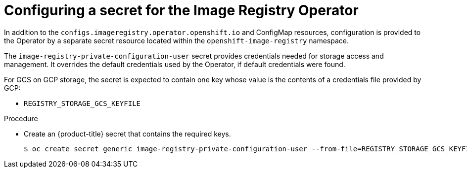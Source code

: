 // Module included in the following assemblies:
//
// * registry/configuring_registry_storage-gcp-user-infrastructure.adoc

[id="registry-operator-config-resources-secret-gcp_{context}"]
= Configuring a secret for the Image Registry Operator

In addition to the `configs.imageregistry.operator.openshift.io` and ConfigMap
resources, configuration is provided to the Operator by a separate secret
resource located within the `openshift-image-registry` namespace.

The `image-registry-private-configuration-user` secret provides
credentials needed for storage access and management. It overrides the default
credentials used by the Operator, if default credentials were found.

For GCS on GCP storage, the secret is expected to contain one key whose value is the
contents of a credentials file provided by GCP:

* `REGISTRY_STORAGE_GCS_KEYFILE`

.Procedure

* Create an {product-title} secret that contains the required keys.
+
[source,terminal]
----
$ oc create secret generic image-registry-private-configuration-user --from-file=REGISTRY_STORAGE_GCS_KEYFILE=<path_to_keyfile> --namespace openshift-image-registry
----


// Undefine the attribute to catch any errors at the end
:!KEY1:
